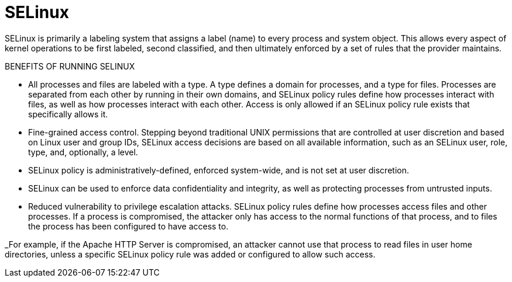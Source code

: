 = SELinux

SELinux is primarily a labeling system that assigns a label (name) to every
process and system object. This allows every aspect of kernel operations to be
first labeled, second classified, and then ultimately enforced by a set of
rules that the provider maintains.

BENEFITS OF RUNNING SELINUX

- All processes and files are labeled with a type. A type defines a domain for
processes, and a type for files. Processes are separated from each other by
running in their own domains, and SELinux policy rules define how processes
interact with files, as well as how processes interact with each other. Access
is only allowed if an SELinux policy rule exists that specifically allows it.
- Fine-grained access control. Stepping beyond traditional UNIX permissions
that are controlled at user discretion and based on Linux user and group IDs,
SELinux access decisions are based on all available information, such as an
SELinux user, role, type, and, optionally, a level.
- SELinux policy is administratively-defined, enforced system-wide, and is not
set at user discretion.
- SELinux can be used to enforce data confidentiality and integrity, as well as
protecting processes from untrusted inputs.
- Reduced vulnerability to privilege escalation attacks. SELinux policy rules
define how processes access files and other processes. If a process is
compromised, the attacker only has access to the normal functions of that
process, and to files the process has been configured to have access to.

_For example, if the Apache HTTP Server is compromised, an attacker cannot use
that process to read files in user home directories, unless a specific SELinux
policy rule was added or configured to allow such access.